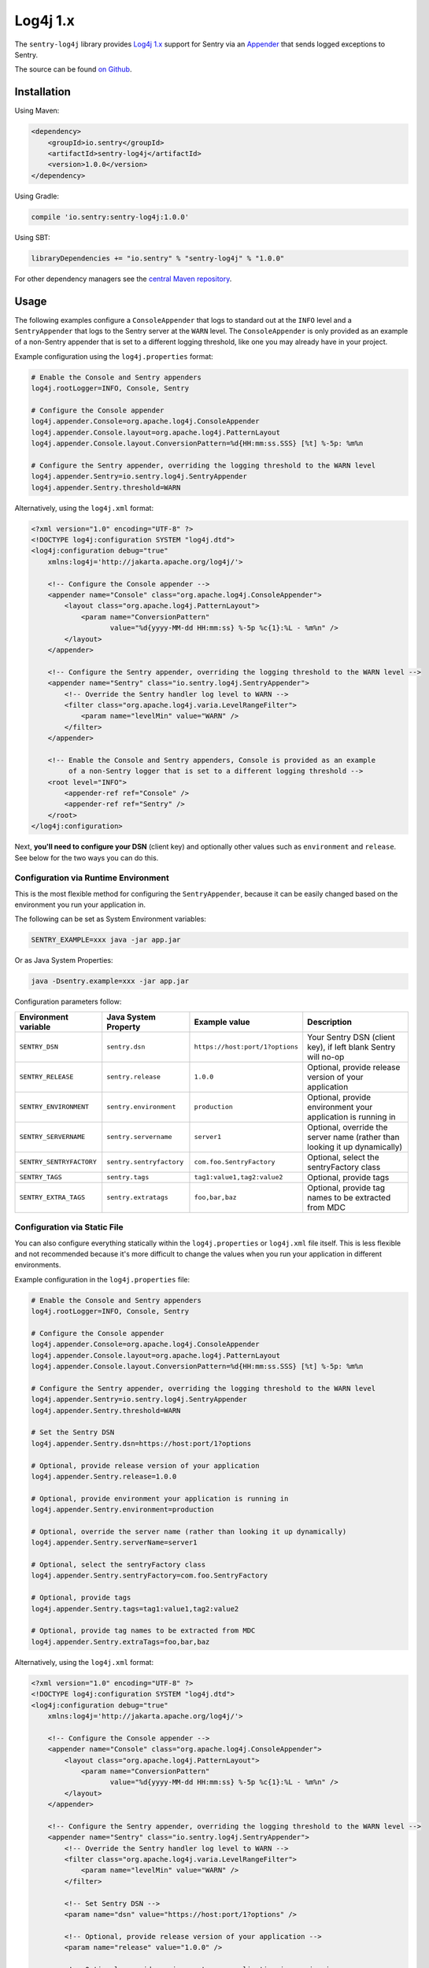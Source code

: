 Log4j 1.x
=========

The ``sentry-log4j`` library provides `Log4j 1.x <https://logging.apache.org/log4j/1.2/>`_
support for Sentry via an `Appender
<https://logging.apache.org/log4j/1.2/apidocs/org/apache/log4j/Appender.html>`_
that sends logged exceptions to Sentry.

The source can be found `on Github
<https://github.com/getsentry/sentry-java/tree/master/sentry-log4j>`_.

Installation
------------

Using Maven:

.. sourcecode:: xml

    <dependency>
        <groupId>io.sentry</groupId>
        <artifactId>sentry-log4j</artifactId>
        <version>1.0.0</version>
    </dependency>

Using Gradle:

.. sourcecode:: groovy

    compile 'io.sentry:sentry-log4j:1.0.0'

Using SBT:

.. sourcecode:: scala

    libraryDependencies += "io.sentry" % "sentry-log4j" % "1.0.0"

For other dependency managers see the `central Maven repository <https://search.maven.org/#artifactdetails%7Cio.sentry%7Csentry-log4j%7C1.0.0%7Cjar>`_.

Usage
-----

The following examples configure a ``ConsoleAppender`` that logs to standard out
at the ``INFO`` level and a ``SentryAppender`` that logs to the Sentry server at
the ``WARN`` level. The ``ConsoleAppender`` is only provided as an example of
a non-Sentry appender that is set to a different logging threshold, like one you
may already have in your project.

Example configuration using the ``log4j.properties`` format:

.. sourcecode:: ini

    # Enable the Console and Sentry appenders
    log4j.rootLogger=INFO, Console, Sentry

    # Configure the Console appender
    log4j.appender.Console=org.apache.log4j.ConsoleAppender
    log4j.appender.Console.layout=org.apache.log4j.PatternLayout
    log4j.appender.Console.layout.ConversionPattern=%d{HH:mm:ss.SSS} [%t] %-5p: %m%n

    # Configure the Sentry appender, overriding the logging threshold to the WARN level
    log4j.appender.Sentry=io.sentry.log4j.SentryAppender
    log4j.appender.Sentry.threshold=WARN

Alternatively, using  the ``log4j.xml`` format:

.. sourcecode:: xml

    <?xml version="1.0" encoding="UTF-8" ?>
    <!DOCTYPE log4j:configuration SYSTEM "log4j.dtd">
    <log4j:configuration debug="true"
    	xmlns:log4j='http://jakarta.apache.org/log4j/'>

        <!-- Configure the Console appender -->
    	<appender name="Console" class="org.apache.log4j.ConsoleAppender">
    	    <layout class="org.apache.log4j.PatternLayout">
    		<param name="ConversionPattern"
    		       value="%d{yyyy-MM-dd HH:mm:ss} %-5p %c{1}:%L - %m%n" />
    	    </layout>
    	</appender>

        <!-- Configure the Sentry appender, overriding the logging threshold to the WARN level -->
        <appender name="Sentry" class="io.sentry.log4j.SentryAppender">
            <!-- Override the Sentry handler log level to WARN -->
            <filter class="org.apache.log4j.varia.LevelRangeFilter">
                <param name="levelMin" value="WARN" />
            </filter>
        </appender>

        <!-- Enable the Console and Sentry appenders, Console is provided as an example
             of a non-Sentry logger that is set to a different logging threshold -->
        <root level="INFO">
            <appender-ref ref="Console" />
            <appender-ref ref="Sentry" />
        </root>
    </log4j:configuration>

Next, **you'll need to configure your DSN** (client key) and optionally other values such as
``environment`` and ``release``. See below for the two ways you can do this.

Configuration via Runtime Environment
~~~~~~~~~~~~~~~~~~~~~~~~~~~~~~~~~~~~~

This is the most flexible method for configuring the ``SentryAppender``,
because it can be easily changed based on the environment you run your
application in.

The following can be set as System Environment variables:

.. sourcecode:: shell

    SENTRY_EXAMPLE=xxx java -jar app.jar

Or as Java System Properties:

.. sourcecode:: shell

    java -Dsentry.example=xxx -jar app.jar

Configuration parameters follow:

======================== ======================== =============================== ===========
Environment variable     Java System Property     Example value                   Description
======================== ======================== =============================== ===========
``SENTRY_DSN``           ``sentry.dsn``           ``https://host:port/1?options`` Your Sentry DSN (client key), if left blank Sentry will no-op
``SENTRY_RELEASE``       ``sentry.release``       ``1.0.0``                       Optional, provide release version of your application
``SENTRY_ENVIRONMENT``   ``sentry.environment``   ``production``                  Optional, provide environment your application is running in
``SENTRY_SERVERNAME``    ``sentry.servername``    ``server1``                     Optional, override the server name (rather than looking it up dynamically)
``SENTRY_SENTRYFACTORY`` ``sentry.sentryfactory`` ``com.foo.SentryFactory``       Optional, select the sentryFactory class
``SENTRY_TAGS``          ``sentry.tags``          ``tag1:value1,tag2:value2``     Optional, provide tags
``SENTRY_EXTRA_TAGS``    ``sentry.extratags``     ``foo,bar,baz``                 Optional, provide tag names to be extracted from MDC
======================== ======================== =============================== ===========

Configuration via Static File
~~~~~~~~~~~~~~~~~~~~~~~~~~~~~

You can also configure everything statically within the ``log4j.properties`` or ``log4j.xml``
file itself. This is less flexible and not recommended because it's more difficult to change
the values when you run your application in different environments.

Example configuration in the ``log4j.properties`` file:

.. sourcecode:: ini

    # Enable the Console and Sentry appenders
    log4j.rootLogger=INFO, Console, Sentry

    # Configure the Console appender
    log4j.appender.Console=org.apache.log4j.ConsoleAppender
    log4j.appender.Console.layout=org.apache.log4j.PatternLayout
    log4j.appender.Console.layout.ConversionPattern=%d{HH:mm:ss.SSS} [%t] %-5p: %m%n

    # Configure the Sentry appender, overriding the logging threshold to the WARN level
    log4j.appender.Sentry=io.sentry.log4j.SentryAppender
    log4j.appender.Sentry.threshold=WARN

    # Set the Sentry DSN
    log4j.appender.Sentry.dsn=https://host:port/1?options

    # Optional, provide release version of your application
    log4j.appender.Sentry.release=1.0.0

    # Optional, provide environment your application is running in
    log4j.appender.Sentry.environment=production

    # Optional, override the server name (rather than looking it up dynamically)
    log4j.appender.Sentry.serverName=server1

    # Optional, select the sentryFactory class
    log4j.appender.Sentry.sentryFactory=com.foo.SentryFactory

    # Optional, provide tags
    log4j.appender.Sentry.tags=tag1:value1,tag2:value2

    # Optional, provide tag names to be extracted from MDC
    log4j.appender.Sentry.extraTags=foo,bar,baz

Alternatively, using  the ``log4j.xml`` format:

.. sourcecode:: xml

    <?xml version="1.0" encoding="UTF-8" ?>
    <!DOCTYPE log4j:configuration SYSTEM "log4j.dtd">
    <log4j:configuration debug="true"
    	xmlns:log4j='http://jakarta.apache.org/log4j/'>

        <!-- Configure the Console appender -->
    	<appender name="Console" class="org.apache.log4j.ConsoleAppender">
    	    <layout class="org.apache.log4j.PatternLayout">
    		<param name="ConversionPattern"
    		       value="%d{yyyy-MM-dd HH:mm:ss} %-5p %c{1}:%L - %m%n" />
    	    </layout>
    	</appender>

        <!-- Configure the Sentry appender, overriding the logging threshold to the WARN level -->
        <appender name="Sentry" class="io.sentry.log4j.SentryAppender">
            <!-- Override the Sentry handler log level to WARN -->
            <filter class="org.apache.log4j.varia.LevelRangeFilter">
                <param name="levelMin" value="WARN" />
            </filter>

            <!-- Set Sentry DSN -->
            <param name="dsn" value="https://host:port/1?options" />

            <!-- Optional, provide release version of your application -->
            <param name="release" value="1.0.0" />

            <!-- Optional, provide environment your application is running in -->
            <param name="environment" value="production" />

            <!-- Optional, override the server name (rather than looking it up dynamically) -->
            <param name="serverName" value="server1" />

            <!-- Optional, select the sentryFactory class -->
            <param name="sentryFactory" value="com.foo.SentryFactory" />

            <!-- Optional, provide tags -->
            <param name="tags" value="tag1:value1,tag2:value2" />

            <!-- Optional, provide tag names to be extracted from MDC -->
            <param name="extraTags" value="foo,bar,baz" />
        </appender>

        <!-- Enable the Console and Sentry appenders, Console is provided as an example
             of a non-Sentry logger that is set to a different logging threshold -->
        <root level="INFO">
            <appender-ref ref="Console" />
            <appender-ref ref="Sentry" />
        </root>
    </log4j:configuration>

Additional Data
---------------

It's possible to add extra data to events thanks to `the MDC
<https://logging.apache.org/log4j/1.2/apidocs/org/apache/log4j/MDC.html>`_
and `the NDC
<https://logging.apache.org/log4j/1.2/apidocs/org/apache/log4j/NDC.html>`_
systems provided by Log4j 1.x.

Mapped Tags
~~~~~~~~~~~

By default all MDC parameters are stored under the "Additional Data" tab in Sentry. By
specifying the ``extraTags`` parameter in your configuration file you can
choose which MDC keys to send as tags instead, which allows them to be used as
filters within the Sentry UI.

.. sourcecode:: ini

    log4j.appender.SentryAppender.extraTags=Environment,OS

.. sourcecode:: java

    void logWithExtras() {
        // MDC extras
        MDC.put("Environment", "Development");
        MDC.put("OS", "Linux");

        // This sends an event where the Environment and OS MDC values are set as tags
        logger.error("This is a test");
    }

In Practice
-----------

.. sourcecode:: java

    import org.apache.log4j.Logger;
    import org.apache.log4j.MDC;
    import org.apache.log4j.NDC;

    public class MyClass {
        private static final Logger logger = Logger.getLogger(MyClass.class);

        void logSimpleMessage() {
            // This sends a simple event to Sentry
            logger.error("This is a test");
        }

        void logWithBreadcrumbs() {
            // Record a breadcrumb that will be sent with the next event(s),
            // by default the last 100 breadcrumbs are kept.
            Breadcrumbs.record(
                new BreadcrumbBuilder().setMessage("User made an action").build()
            );

            // This sends a simple event to Sentry
            logger.error("This is a test");
        }

        void logWithExtras() {
            // MDC extras
            MDC.put("extra_key", "extra_value");
            // NDC extras are sent under 'log4J-NDC'
            NDC.push("Extra_details");
            // This sends an event with extra data to Sentry
            logger.error("This is a test");
        }

        void logException() {
            try {
                unsafeMethod();
            } catch (Exception e) {
                // This sends an exception event to Sentry
                logger.error("Exception caught", e);
            }
        }

        void unsafeMethod() {
            throw new UnsupportedOperationException("You shouldn't call this!");
        }
    }

Asynchronous Logging
--------------------

Sentry uses asynchronous communication by default, and so it is unnecessary
to use an `AsyncAppender
<https://logging.apache.org/log4j/1.2/apidocs/org/apache/log4j/AsyncAppender.html>`_.
